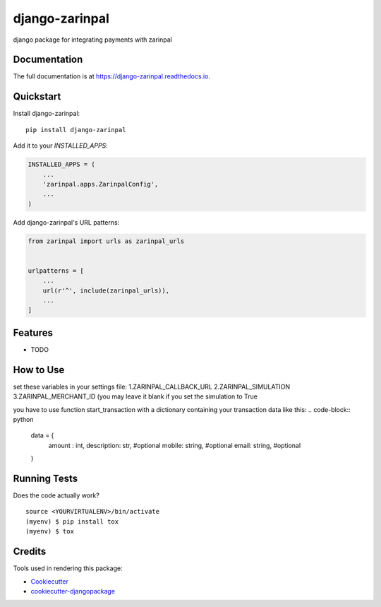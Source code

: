 =============================
django-zarinpal
=============================

.. image:: https://badge.fury.io/py/django-zarinpal.svg
    :target: https://badge.fury.io/py/django-zarinpal

.. image:: https://travis-ci.org/glyphack/django-zarinpal.svg?branch=master
    :target: https://travis-ci.org/glyphack/django-zarinpal

.. image:: https://codecov.io/gh/glyphack/django-zarinpal/branch/master/graph/badge.svg
    :target: https://codecov.io/gh/glyphack/django-zarinpal

django package for integrating payments with zarinpal

Documentation
-------------

The full documentation is at https://django-zarinpal.readthedocs.io.

Quickstart
----------

Install django-zarinpal::

    pip install django-zarinpal

Add it to your `INSTALLED_APPS`:

.. code-block:: python

    INSTALLED_APPS = (
        ...
        'zarinpal.apps.ZarinpalConfig',
        ...
    )

Add django-zarinpal's URL patterns:

.. code-block:: python

    from zarinpal import urls as zarinpal_urls


    urlpatterns = [
        ...
        url(r'^', include(zarinpal_urls)),
        ...
    ]

Features
--------

* TODO

How to Use
----------
set these variables in your settings file:
1.ZARINPAL_CALLBACK_URL
2.ZARINPAL_SIMULATION
3.ZARINPAL_MERCHANT_ID (you may leave it blank if you set the simulation to True

you have to use function start_transaction with a dictionary containing your transaction data like this:
.. code-block:: python

        data = {
            amount : int,
            description: str, #optional
            mobile: string, #optional
            email: string, #optional
        }

Running Tests
-------------

Does the code actually work?

::

    source <YOURVIRTUALENV>/bin/activate
    (myenv) $ pip install tox
    (myenv) $ tox

Credits
-------

Tools used in rendering this package:

*  Cookiecutter_
*  `cookiecutter-djangopackage`_

.. _Cookiecutter: https://github.com/audreyr/cookiecutter
.. _`cookiecutter-djangopackage`: https://github.com/pydanny/cookiecutter-djangopackage
